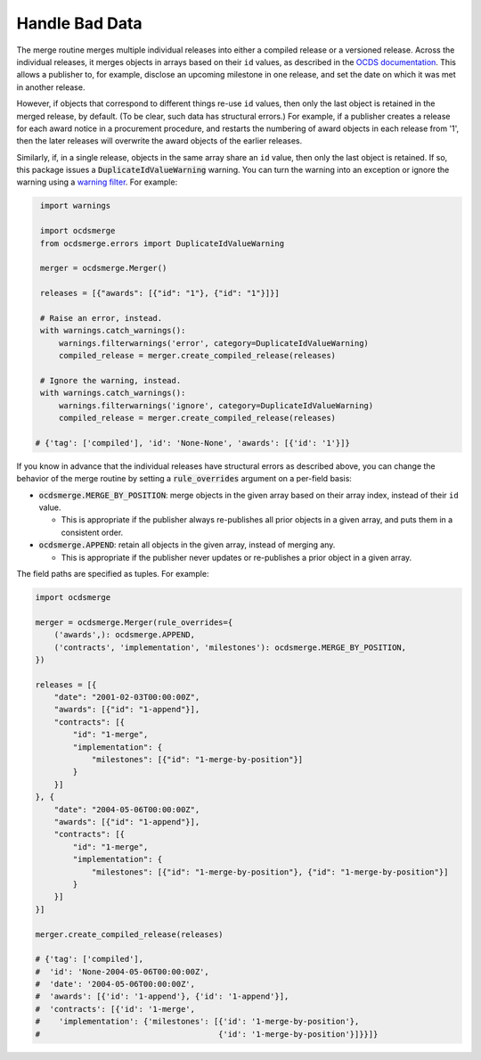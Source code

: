 Handle Bad Data
===============

The merge routine merges multiple individual releases into either a compiled release or a versioned release. Across the individual releases, it merges objects in arrays based on their ``id`` values, as described in the `OCDS documentation <https://standard.open-contracting.org/latest/en/schema/merging/>`__. This allows a publisher to, for example, disclose an upcoming milestone in one release, and set the date on which it was met in another release.

However, if objects that correspond to different things re-use ``id`` values, then only the last object is retained in the merged release, by default. (To be clear, such data has structural errors.) For example, if a publisher creates a release for each award notice in a procurement procedure, and restarts the numbering of award objects in each release from '1', then the later releases will overwrite the award objects of the earlier releases.

Similarly, if, in a single release, objects in the same array share an ``id`` value, then only the last object is retained. If so, this package issues a :code:`DuplicateIdValueWarning` warning. You can turn the warning into an exception or ignore the warning using a `warning filter <https://docs.python.org/3.8/library/warnings.html>`__. For example:

.. code:: python

   import warnings

   import ocdsmerge
   from ocdsmerge.errors import DuplicateIdValueWarning

   merger = ocdsmerge.Merger()

   releases = [{"awards": [{"id": "1"}, {"id": "1"}]}]

   # Raise an error, instead.
   with warnings.catch_warnings():
       warnings.filterwarnings('error', category=DuplicateIdValueWarning)
       compiled_release = merger.create_compiled_release(releases)

   # Ignore the warning, instead.
   with warnings.catch_warnings():
       warnings.filterwarnings('ignore', category=DuplicateIdValueWarning)
       compiled_release = merger.create_compiled_release(releases)

  # {'tag': ['compiled'], 'id': 'None-None', 'awards': [{'id': '1'}]}

If you know in advance that the individual releases have structural errors as described above, you can change the behavior of the merge routine by setting a :code:`rule_overrides` argument on a per-field basis:

-  :code:`ocdsmerge.MERGE_BY_POSITION`: merge objects in the given array based on their array index, instead of their ``id`` value.

   - This is appropriate if the publisher always re-publishes all prior objects in a given array, and puts them in a consistent order.

-  :code:`ocdsmerge.APPEND`: retain all objects in the given array, instead of merging any.

   - This is appropriate if the publisher never updates or re-publishes a prior object in a given array.

The field paths are specified as tuples. For example:

.. code:: python

   import ocdsmerge

   merger = ocdsmerge.Merger(rule_overrides={
       ('awards',): ocdsmerge.APPEND,
       ('contracts', 'implementation', 'milestones'): ocdsmerge.MERGE_BY_POSITION,
   })

   releases = [{
       "date": "2001-02-03T00:00:00Z",
       "awards": [{"id": "1-append"}],
       "contracts": [{
           "id": "1-merge",
           "implementation": {
               "milestones": [{"id": "1-merge-by-position"}]
           }
       }]
   }, {
       "date": "2004-05-06T00:00:00Z",
       "awards": [{"id": "1-append"}],
       "contracts": [{
           "id": "1-merge",
           "implementation": {
               "milestones": [{"id": "1-merge-by-position"}, {"id": "1-merge-by-position"}]
           }
       }]
   }]

   merger.create_compiled_release(releases)

   # {'tag': ['compiled'],
   #  'id': 'None-2004-05-06T00:00:00Z',
   #  'date': '2004-05-06T00:00:00Z',
   #  'awards': [{'id': '1-append'}, {'id': '1-append'}],
   #  'contracts': [{'id': '1-merge',
   #    'implementation': {'milestones': [{'id': '1-merge-by-position'},
   #                                      {'id': '1-merge-by-position'}]}}]}
